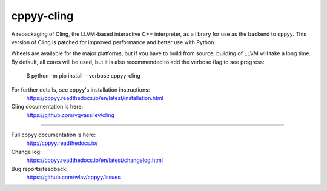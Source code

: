 cppyy-cling
===========

A repackaging of Cling, the LLVM-based interactive C++ interpreter, as a
library for use as the backend to cppyy. This version of Cling is patched for
improved performance and better use with Python.

Wheels are available for the major platforms, but if you have to build from
source, building of LLVM will take a long time. By default, all cores will be
used, but it is also recommended to add the verbose flag to see progress:

  $ python -m pip install --verbose cppyy-cling

For further details, see cppyy's installation instructions:
  https://cppyy.readthedocs.io/en/latest/installation.html

Cling documentation is here:
  https://github.com/vgvassilev/cling

----

Full cppyy documentation is here:
  http://cppyy.readthedocs.io/

Change log:
  https://cppyy.readthedocs.io/en/latest/changelog.html

Bug reports/feedback:
  https://github.com/wlav/cppyy/issues
